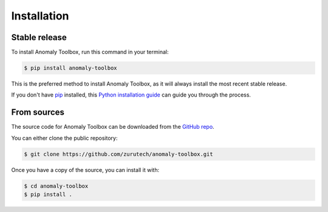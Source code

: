 .. highlight:: shell

============
Installation
============


Stable release
--------------

To install Anomaly Toolbox, run this command in your terminal:

.. code-block:: console

    $ pip install anomaly-toolbox

This is the preferred method to install Anomaly Toolbox, as it will always install the most recent stable release.

If you don't have `pip`_ installed, this `Python installation guide`_ can guide
you through the process.

From sources
------------

The source code for Anomaly Toolbox can be downloaded from the `GitHub repo`_.

You can either clone the public repository:

.. code-block:: console

    $ git clone https://github.com/zurutech/anomaly-toolbox.git

Once you have a copy of the source, you can install it with:

.. code-block:: console

    $ cd anomaly-toolbox
    $ pip install .


.. _pip: https://pip.pypa.io
.. _Python installation guide: http://docs.python-guide.org/en/latest/starting/installation/
.. _GitHub repo: https://github.com/zurutech/anomaly-toolbox

